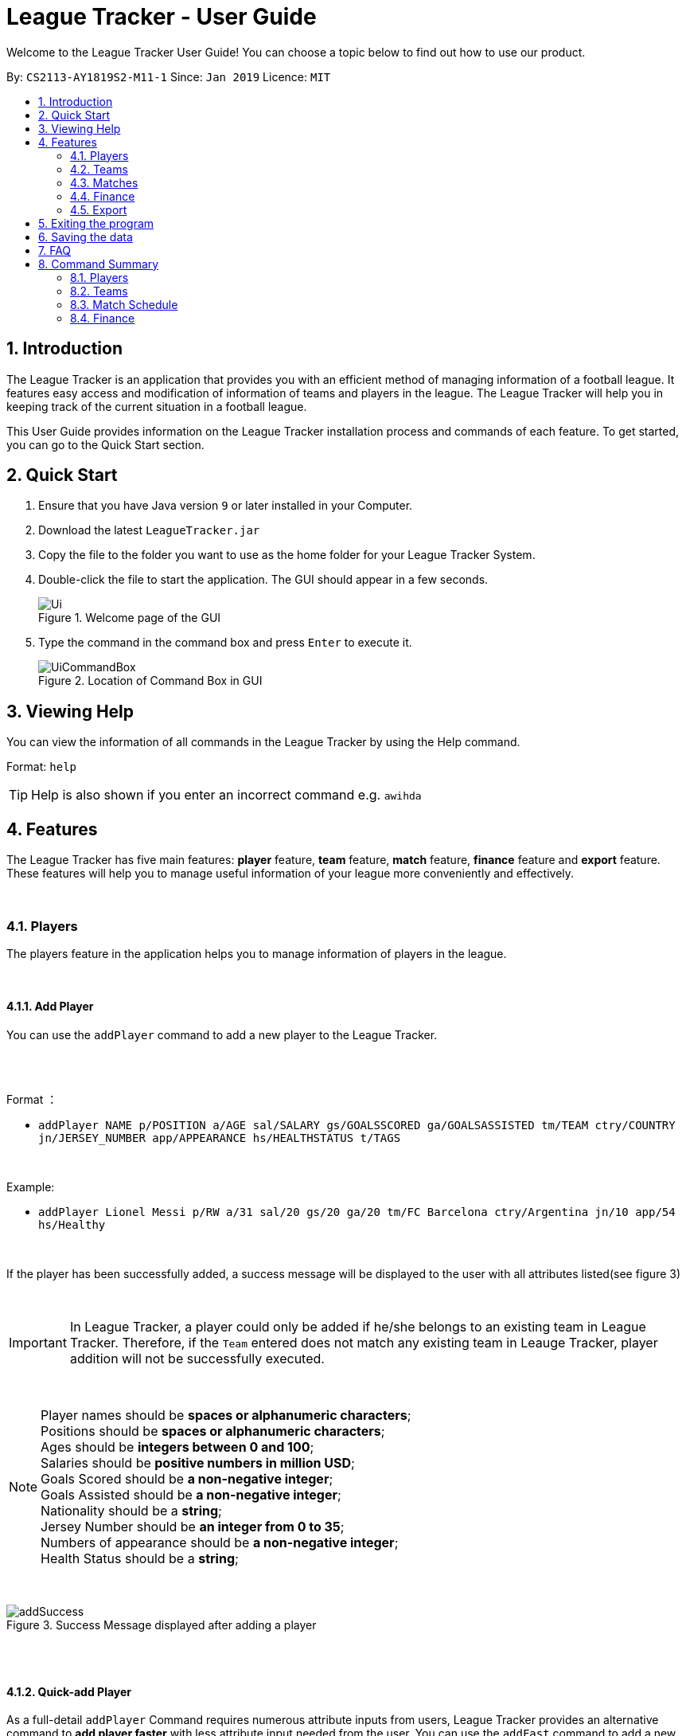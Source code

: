 = League Tracker - User Guide
:site-section: UserGuide
:toc:
:toc-title:
:toc-placement: preamble
:sectnums:
:imagesDir: images
:stylesDir: stylesheets
:xrefstyle: full
:experimental:
ifdef::env-github[]
:tip-caption: :bulb:
:note-caption: :information_source:
endif::[]

Welcome to the League Tracker User Guide! You can choose a topic below to find out how to use our product.

By: `CS2113-AY1819S2-M11-1`	Since: `Jan 2019` Licence: `MIT`

== Introduction

The League Tracker is an application that provides you with an efficient method of managing information of a football league.
It features easy access and modification of information of teams and players in the league. The League Tracker will help
you in keeping track of the current situation in a football league.

This User Guide provides information on the League Tracker installation process and commands of each feature. To get started, you can go to the Quick Start section.

== Quick Start

.  Ensure that you have Java version `9` or later installed in your Computer.
.  Download the latest `LeagueTracker.jar`
.  Copy the file to the folder you want to use as the home folder for your League Tracker System.
.  Double-click the file to start the application. The GUI should appear in a few seconds.

+
.Welcome page of the GUI
image::Ui.png[]
+
.  Type the command in the command box and press kbd:[Enter] to execute it.
+
.Location of Command Box in GUI
image::UiCommandBox.png[]

== Viewing Help

You can view the information of all commands in the League Tracker by using the Help command.

Format: `help`

[TIP]
====
Help is also shown if you enter an incorrect command e.g. `awihda`
====

== Features

The League Tracker has five main features: *player* feature, *team* feature,  *match* feature, *finance* feature and *export*
feature. These features will help you to manage useful information of your league more conveniently and effectively.

{empty} +


=== Players
The players feature in the application helps you to manage information of players in the league.

{empty} +


==== *Add Player*
You can use the `addPlayer` command to add a new player to the League Tracker. +

{empty} +
{empty} +

Format ：

*  `addPlayer NAME p/POSITION a/AGE sal/SALARY gs/GOALSSCORED ga/GOALSASSISTED tm/TEAM ctry/COUNTRY jn/JERSEY_NUMBER
app/APPEARANCE hs/HEALTHSTATUS t/TAGS`

{empty} +

Example: +

*  `addPlayer Lionel Messi p/RW a/31 sal/20 gs/20 ga/20 tm/FC Barcelona ctry/Argentina jn/10 app/54 hs/Healthy`

{empty} +

If the player has been successfully added, a success message will be displayed to the user with all attributes
listed(see figure 3)

{empty} +

IMPORTANT: In League Tracker, a player could only be added if he/she belongs to an existing team in League
Tracker. Therefore, if the `Team` entered does not match any existing team in Leauge Tracker, player
addition will not be successfully executed.

{empty} +

NOTE: Player names should be *spaces or alphanumeric characters*; +
      Positions should be *spaces or alphanumeric characters*; +
      Ages should be *integers between 0 and 100*; +
      Salaries should be *positive numbers in million USD*; +
      Goals Scored should be *a non-negative integer*; +
      Goals Assisted should be *a non-negative integer*; +
      Nationality should be a *string*; +
      Jersey Number should be *an integer from 0 to 35*; +
      Numbers of appearance should be *a non-negative integer*; +
      Health Status should be a *string*;

{empty} +

.Success Message displayed after adding a player
image::addSuccess.png[]

{empty} +
{empty} +

==== *Quick-add Player*
As a full-detail `addPlayer` Command requires numerous attribute inputs from users,
League Tracker provides an alternative command to *add player faster* with less attribute input
needed from the user. You can use the `addFast` command to add a new player to the League Tracker.
Only `NAME`, `POSITION`, `AGE`, `SALARY`, `TEAM`, `NATIONALITY`, `JERSEYNUMBER` and `TAGS (optional)`
 are needed as input.`GOALSSCORED`,`GOALSASSISTED`,`APPEARANCE` and `HEALTHSTATUS` are set to default values (0,0,0 and Healthy)

{empty} +

Format ：

*  `addFast NAME p/POSITION a/AGE sal/SALARY tm/TEAM ctry/NATIONALITY jn/JERSEYNUMBER t/TAGS`

{empty} +

Example:

*  `addFast Lionel Messi p/RW a/31 sal/20 tm/FC Barcelona ctry/Argentina jn/10`


{empty} +


If the player has been successfully added, a success message will be displayed to the user with all attributes listed
(including those that assume default values)(See figure 4)

.Success Message displayed after using addFast Command to add a player
image::addFastSuccess.png[]

{empty} +
{empty} +

==== *Delete Player By Index*
You can use the `deletePlayer` command to delete an existing player in the League Tracker.

First do a `listPlayer` command to obtain the index of player in the league record. Then perform `deletePlayer` command using this
index.

{empty} +

Format ：

*  `deletePlayer Index`

{empty} +

Example:

. Do a `listPlayer` command to obtain the index of all players in the league record.(See figure 5)

.Information of all players in the league record after executing the `listPlayer` command
image::delete_PlayerListed.png[]

. Assume that the user wants to delete the player named "Cristiano Ronaldo" with index 2, the user just needs to input
`deletePlayer 2` as the delete command.

. If successfully deleted, a message will be shown to the user. (See figure 6)

{empty} +

.Success Message displayed after using delete Command to delete a player
image::deleteSuccess.png[]

{empty} +

WARNING: For current versions of League Tracker, deletion of players are permanent

{empty} +
{empty} +

==== *Delete Player By Name and Team Name(coming in v1.4)*
You can use the `deletePlayer` command to delete an existing player in the League Tracker. +

{empty} +

Format ：

*  `deletePlayer NAME TEAM`

{empty} +

Example:

*  `deletePlayer Lionel Messi tm/FC Barcelona`

{empty} +
{empty} +

==== *Delete All Players in League Tracker*
You can use the `clearPlayer` command to delete all existing players in the League Tracker. +

{empty} +

Format :

*  `clearPlayer`

{empty} +

All players in League Tracker will be deleted and a successful message will be displayed to
user (see figure 7).

{empty} +

.Success Message displayed to user after deleting all existing players in League Tracker
image::clearPlayerSuccess.png[]

{empty} +

WARNING: For current versions of League Tracker, deletion of players are permanent

{empty} +
{empty} +

==== *Display Player Profile By Index*
You can use the `displayProfile` command to display the whole profile of a selected player. +

First, you should do a `listPlayer` Command to obtain the index of the target player.

Then, you can use this `displayProfile` Command for the full player profile for the player.

{empty} +

Format ：

*  `listPlayer` +
*  `displayProfile Index`

{empty} +

Example:

*  `listPlayer` +
*  `displayProfile 1`

{empty} +

If the player with the index exists, a success message will be displayed to the user containing all information
regarding the player

{empty} +

.Success Message displayed to user with a viewAll Command by index
image::viewAllSuccess.png[]

{empty} +
{empty} +


==== *Edit Player Profile*
You can use this `editPlayer` command to edit information of an existing player's profile in the League Tracker. +

First, you need to do a `listPlayer` command to obtain the index number of the target player in league tracker's record.
This step is *necessary*.

Then, you can use this command to key in the attribute information you want to edit. Consequently the profile of
the target player will be edited accordingly with the information provided.

{empty} +

[TIP]
====
Our `editPlayer` command allows the user to make changes to one or more attributes in the player profile.
Simply follow the format and key in only the attribute information that you want to update.

Please note that you need to key in at least one attribute to make the `editPlayer` command meaningful.
Old values will be overwritten by new inputs (including tags).
====

{empty} +

NOTE: You will not be allowed to change player's `team` using the `editPlayer` command. +
      It should be done using the `transfer` Command.

{empty} +

Format ：

* `listPlayer` +
* `editPlayer INDEX_NUMBER [n/NAME] [p/POSITIONPLAYED] [a/AGE] [sal/SALARY] [gs/GOALSSCORED] [ga/GOALSASSISTED]
 [ctry/NATIONALITY] [jn/JERSEYNUMBER] [app/APPEARANCE] [hs/HEALTHSTATUS] [t/TAGS]`

('[]' means that this entry is optional, If it is not typed in the input, the original information for this particular
attribute will be kept unchanged)

{empty} +

Example:

let's say you want to edit the player profile of a player with name "Lionel Messi"

Specifically, you want to change the salary information to be '2000' in the league tracker.

* `listPlayer` +

.Information displayed after `listPlayer` command
image::edit_list.png[]

From the `listPlayer` command (See figure 9), you find out that the index number of player 'Lionel Messi' is 1.

* `editPlayer 1 sal/2000`

{empty} +

If the edition is executed successfully, a success message will be displayed to the user containing the player
profile after edition(See figure 10).

{empty} +

.Success Message after edition
image::edit_success.png[]

{empty} +
{empty} +

==== *Search for Players using keywords*

You can use the `findPlayer` command to search for players in League Tracker using certain keywords.

{empty} +

Format:

*  `findPlayer KEYWORD`

{empty} +

Example:

*  `findPlayer Messi`

{empty} +

If one or more players with such keyword in his/her name exist in the league tracker, his/her/their profile details
will be displayed.(See figure 11).

{empty} +

.Successful search displaying the profile of a player "Lionel Messi" whose name matches the keyword "Messi"
image::findPlayer.png[]

{empty} +
{empty} +

==== *List All Players in League Tracker*
You can use the `listPlayer` command to check the list of all players with their details in League Tracker. +

{empty} +

Format ：

*  `listPlayer`

{empty} +

A list of all players' information will be displayed following the command.(See figure 12)

{empty} +

.Successful `listPlayer` Command displaying all player profiles in League Tracker
image::listSuccess.png[]

{empty} +
{empty} +

==== *Sort Players in League Tracker*
You can use the `sortPlayer` command to sort the player list by alphabetical order.

{empty} +

Format :

*  `sortPlayer`

{empty} +

Example:

* `listPlayer`

{empty} +

Figure 13 shows a player list before sorting.

{empty} +

.A player list in League Tracker before sorting obtained by executing a `listPlayer` Command
image::sort_beforesorting.png[]



* `sortPlayer`

If the sortPlayer command is executed successfully, a success message will be displayed to user. (see figure 14)

.Success Message after executing a `sortPlayer` command
image::sort_success.png[]

* `listPlayer`

Now do another `listPlayer` command, you can see that the player list has been alphabetically sorted.(See figure 15)

.The player list after executing a `sortPlayer` command
image::sort_aftersorting.png[]

{empty} +

==== Transfer Player
You can use the `transfer` command to transfer a player to another existing team in League Tracker.

{empty} +

Format :

*  `transfer PLAYERNAME tm/DESTINATIONTEAM jn/NEWJERSEYNUMBER`

{empty} +

NOTE: The player must already exist in League Tracker. +
      The destination team must already exist in League Tracker +
      The destination team shall not be the same as the player's current team +
      The Jersey Number must be available in the destination team

{empty} +

Example:

Let's say you want to transfer the player "Lionel Messi" who is currently in team "FC Barcelona" to team "Juventus",
his jersey number will be 10 in Juventus.
(Here in example, assume that the conditions stated above are all met)

* `transfer Lionel Messi tm/Juventus jn/10`

If the transfer is successfully executed, a success message will be shown to the user with player's name, his team before
transfer, his team after transfer and his new jersey number.(See figure 16)

{empty} +

.Example of a success message displayed after a successful transfer
image::transfer_success.png[]

{empty} +
{empty} +

==== Display Player Profile using player's index number
You can use the `displayProfile` command to display the profile of a specific player identified by his index number

{empty} +

Format:

*  `displayProfile INDEXNUMBER`

{empty} +

Example:

* `displayProfile 1`

{empty} +

If the index number correctly identifies a player, the player's profile will be displayed to user.(See figure 17)

{empty} +

.Displaying player's profile with index number 1
image::display_index_success.png[]


{empty} +
{empty} +
{empty} +

=== Teams
The teams feature in the application helps you to manage information of football teams in the league. 
{empty} +
{empty} +

==== *Add Team*
You can use the Add Team command to add a new team to the League Tracker. +

Format : `addteam NAME c/COUNTRY s/SPONSORSHIP [t/TAGS]`

Example: +
 `addteam Liverpool c/United Kingdom s/2000000 t/red` +
 
Adds a new Team with the specified details.

.After Adding
image::addteam.png[]

{empty} +

==== *Delete Team*
You can use the Delete Team command to delete an existing Team from League Tracker. +

Format : `delteam INDEX`

Example: +

* `listteam` +

.After listing
image::listteam.png[]

* `delteam 1` +

Deletes the 1st Team in the Team list.

.After deleting
image::delteam.png[]
{empty} +

==== *Edit Team*
You can use the Edit Team command to edit information of a Team in League Tracker. +
Format : `editteam INDEX [c/COUNTRY] [s/SPONSORSHIP] [t/TAGS]`

Example: +

* `listteam` +

.After Listing
image::listteam2.png[]

* `editteam 1 n/United Malaysia` +

.After Editing
image::editteam.png[]

Edits the name of the 1st Team in the Team list to United Malaysia.
{empty} +
{empty} +

==== *List Team*
You can use the List Team command to see the list of all current teams in the league. +

Format : `listteam`

.After Listing
image::listteam.png[]

{empty} +

==== *View Team*
You can use the View Team command to see the deatils of a Team from the league tracker. +

NOTE: Running this command will display all players in the team, thus you can use this if you want to know who are in
the team.

Format : `viewteam INDEX`

Example: +

* `listteam` +

.After Listing
image::listteam3.png[]

* `viewteam 1` +

.After Viewing
image::viewteam.png[]

Display the 1st team's details.

{empty} +
{empty} +

=== Matches
The Match Schedule Feature in the application helps you to manage information of matches in the league. 
{empty} +
{empty} +

==== *Add Matches*
You can use the Add Matches command to add a new match to the League Tracker. +

Format : `addmatch dd mmm yyyy h/hometeam a/awayteam`

Example: +
 `addmatch 28 Feb 2019 h/Fulham a/Chelsea` +
 
Adds a new match with the specified details.
{empty} +
{empty} +
 
==== *Delete Matches*
You can use the Delete Matches command to delete an existing match from League Tracker. +

Format : `deletematch INDEX`

Example: +

* `listmatch` +
* `deletematch 1` +

Deletes the 1st match in the match list.
{empty} +
{empty} +

==== *List Matches*
You can use the List Matches command to see the list of all matches in the current league. +

Format : `listmatch`
{empty} +
{empty} +

==== *Update Matches*
You can use the Update Matches command to update the outcome of an existing match in League Tracker. +

Format : `updatematch INDEX h/homerevenue a/awayrevenue g/goalscorer o/owngoalscorer`

Example: +

* `listmatch` +
* `updatematch 1 h/200 a/100 g/Gonzalo Higuain g/Calum Chambers o/Tim Ream` +

Updates the 1st match in the match list with specified match results.
{empty} +
{empty} +

=== Finance
The Finance Feature in the application helps you to manage and keep track of financial conditions in the league.
{empty} +
{empty} +

==== *Get League Finance*
You can use the Get League Finance command to view the total financial condition of the league. +

Format : `getlf`

Example: +
`getlf`
{empty} +

.result after typing "getlf"
image::result_after_getlf.png[]
{empty} +
[NOTE]
====
The histogram of financial incomes of four quarters helps you to better visualise the trend of changes
of financial income.
====
{empty} +


==== *Get Team Finance*
You can use the Get Team Finance command to view the financial condition in USD of a selected Team in League Tracker. +

Format : `getfinance INDEX`

Example: +

* `Listteam` +
* `getfinance 4`
{empty} +

.the list of teams displayed after typing "listteam"
image::after_listteam.png[]

.result of getting finance of the selected team
image::result_of_getfinance.png[]
{empty} +
[TIP]
====
This Get Team Finance command enables you to view the financial condition of a team from the list of teams.
This is applicable when you are viewing the team list and then you get curious about the financial condition of
a certain team in the team list.
====
{empty} +

==== *List Team Finance*
You can use the List Team Finance command to view the list of financial condition in USD of all Teams in the league. +

Format : `listfinance`

Example: +
`listfinance` +
{empty} +

.result of listing finances
image::list_finance.png[]
{empty} +
[NOTE]
====
The order of the finance list corresponds to the order of the list of teams.
====
{empty} +

==== *View Team Finance*
You can use the View Team Finance command to view the financial condition in USD of a selected Team in League Tracker
from the finance list. +

Format : `viewfinance INDEX`

Example: +

* `Listfinance` +
* `viewfinance 4`
{empty} +

.the list of finances displayed after typing "listfinance"
image::list_finance.png[]

.result of viewing finance of the selected team from the finance list
image::view_finance.png[]
{empty} +
[NOTE]
====
This View Team Finance command gives you a more detailed version of the financial condition compared to
the result of Get Team Finance command. More information on sponsorship and ticket income is given.
====
{empty} +

==== *Rank Team Finance*
You can use the Rank Team Finance command to view a ranked list of financial incomes of all Teams from high to low. +

Format : `rankfinance`

Example: +
`rankfinance` +
{empty} +

.result of ranking finances
image::rank_finance.png[]
{empty} +
{empty} +

=== Export
The Export Feature in League Tracker allows user to export data stored in League Tracker to Excel files to facilitate
data transfer, storage and further processing.

==== *Export Player Profiles to an Excel File*

{empty} +

==== *Export Team Profiles to an Excel File*

{empty} +

==== *Export Finance Records to an Excel File*

{empty} +

==== *Export Match Information to an Excel File*

{empty} +

== Exiting the program

You can use the Exit command to exit the program. +

Format: `exit`

== Saving the data

League tracker data are saved in the hard disk automatically after any command that changes the data.

You do not need to save data manually. League tracker data are saved in a file called `leaguetracker.txt` in the project root folder.

== FAQ

*Q: How do I transfer my data to another Computer?* +

A: Install the app in the other computer and overwrite the empty data file it creates with the file that contains the data of your previous LeagueTracker folder.

== Command Summary

=== Players

Add a Player to League Tracker: `addPlayer` +
Add a Player to League Tracker faster : `addFast` +
Delete a Player from League Tracker: `deletePlayer` +
Delete all Players from League Tracker : `clearPlayer` +
Edit a Player's Profile : `editPlayer` +
Export all player profiles to an Excel file : `exportPlayer` +
Search for players using keywords : `findPlayer` +
List all Players in the league : `listPlayer` +
Sort League Tracker player list : `sortPlayer` +
Transfer a player to another team : `transfer` +
Display a Player's Profile : `displayProfile`

=== Teams

Add Team to League : `addteam` +
Delete Team from League : `delteam` +
Edit Team's Profile : `editteam` +
List Team in League : `listteam` +
View Team in League : `viewteam` +
Export all Team profiles to an Excel file : `exportTeam`

=== Match Schedule
Add Match to League : `AddMatch` +
Delete Match from League : `DeleteMatch` +
List Matches in League : `ListMatches` +
Export all match information to an Excel file : `exportMatch`

=== Finance
Get League Finance : `GetLeagueFinance` +
Get Team Finance : `GetTeamFinance` +
List Team Finance : `ListTeamFinance` +
Export all Finance records to an Excel file : `exportFinance`
